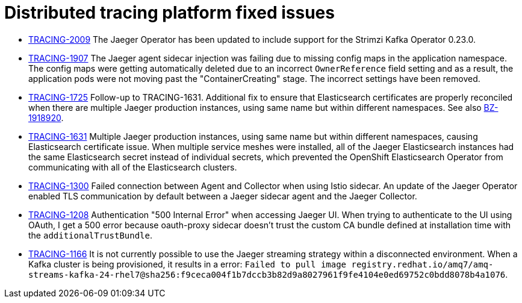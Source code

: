 ////
Module included in the following assemblies:
* distributed-tracing-release-notes.adoc
* service_mesh/v2x/servicemesh-release-notes.adoc
////

[id="distributed-tracing-rn-fixed-issues_{context}"]
= Distributed tracing platform fixed issues
////
Provide the following info for each issue if possible:
Consequence - What user action or situation would make this problem appear  (If you have the foo option enabled and did x)? What did the customer experience as a result of the issue? What was the symptom?
Cause - Why did this happen?
Fix - What did we change to fix the problem?
Result - How has the behavior changed as a result?  Try to avoid “It is fixed” or “The issue is resolved” or “The error no longer presents”.
////

* link:https://issues.redhat.com/browse/TRACING-2009[TRACING-2009] The Jaeger Operator has been updated to include support for the Strimzi Kafka Operator 0.23.0.

* link:https://issues.redhat.com/browse/TRACING-1907[TRACING-1907] The Jaeger agent sidecar injection was failing due to missing config maps in the application namespace. The config maps were getting automatically deleted due to an incorrect `OwnerReference` field setting and as a result, the application pods were not moving past the "ContainerCreating" stage. The incorrect settings have been removed.

* link:https://issues.redhat.com/browse/TRACING-1725[TRACING-1725] Follow-up to TRACING-1631. Additional fix to ensure that Elasticsearch certificates are properly reconciled when there are multiple Jaeger production instances, using same name but within different namespaces. See also link:https://bugzilla.redhat.com/show_bug.cgi?id=1918920[BZ-1918920].

* link:https://issues.jboss.org/browse/TRACING-1631[TRACING-1631] Multiple Jaeger production instances, using same name but within different namespaces, causing Elasticsearch certificate issue. When multiple service meshes were installed, all of the Jaeger Elasticsearch instances had the same Elasticsearch secret instead of individual secrets, which prevented the OpenShift Elasticsearch Operator from communicating with all of the Elasticsearch clusters.

* link:https://issues.redhat.com/browse/TRACING-1300[TRACING-1300] Failed connection between Agent and Collector when using Istio sidecar. An update of the Jaeger Operator enabled TLS communication by default between a Jaeger sidecar agent and the Jaeger Collector.

* link:https://issues.redhat.com/browse/TRACING-1208[TRACING-1208] Authentication "500 Internal Error" when accessing Jaeger UI. When trying to authenticate to the UI using OAuth, I get a 500 error because oauth-proxy sidecar doesn't trust the custom CA bundle defined at installation time with the `additionalTrustBundle`.

* link:https://issues.redhat.com/browse/TRACING-1166[TRACING-1166] It is not currently possible to use the Jaeger streaming strategy within a disconnected environment. When a Kafka cluster is being provisioned, it results in a error: `Failed to pull image registry.redhat.io/amq7/amq-streams-kafka-24-rhel7@sha256:f9ceca004f1b7dccb3b82d9a8027961f9fe4104e0ed69752c0bdd8078b4a1076`.
